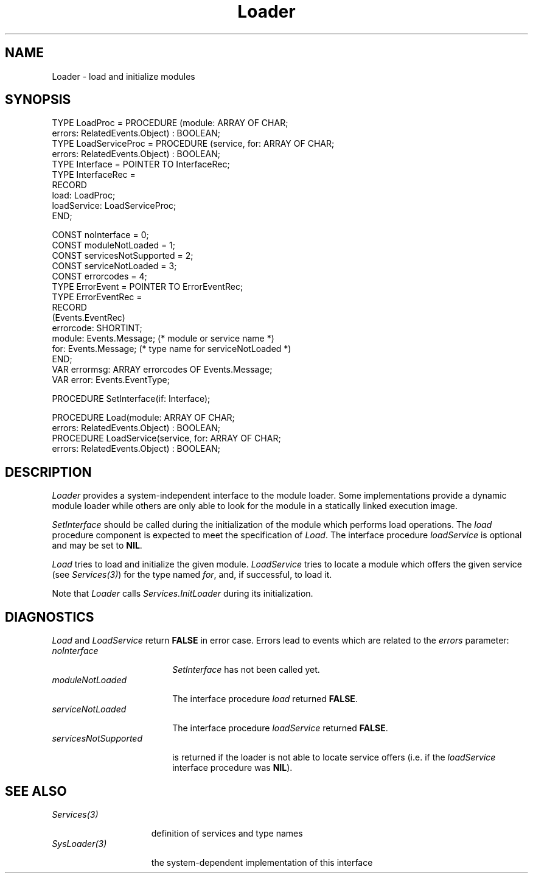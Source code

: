 .\" ---------------------------------------------------------------------------
.\" Ulm's Oberon System Documentation
.\" Copyright (C) 1989-1995 by University of Ulm, SAI, D-89069 Ulm, Germany
.\" ---------------------------------------------------------------------------
.\"    Permission is granted to make and distribute verbatim copies of this
.\" manual provided the copyright notice and this permission notice are
.\" preserved on all copies.
.\" 
.\"    Permission is granted to copy and distribute modified versions of
.\" this manual under the conditions for verbatim copying, provided also
.\" that the sections entitled "GNU General Public License" and "Protect
.\" Your Freedom--Fight `Look And Feel'" are included exactly as in the
.\" original, and provided that the entire resulting derived work is
.\" distributed under the terms of a permission notice identical to this
.\" one.
.\" 
.\"    Permission is granted to copy and distribute translations of this
.\" manual into another language, under the above conditions for modified
.\" versions, except that the sections entitled "GNU General Public
.\" License" and "Protect Your Freedom--Fight `Look And Feel'", and this
.\" permission notice, may be included in translations approved by the Free
.\" Software Foundation instead of in the original English.
.\" ---------------------------------------------------------------------------
.de Pg
.nf
.ie t \{\
.	sp 0.3v
.	ps 9
.	ft CW
.\}
.el .sp 1v
..
.de Pe
.ie t \{\
.	ps
.	ft P
.	sp 0.3v
.\}
.el .sp 1v
.fi
..
'\"----------------------------------------------------------------------------
.de Tb
.br
.nr Tw \w'\\$1MMM'
.in +\\n(Twu
..
.de Te
.in -\\n(Twu
..
.de Tp
.br
.ne 2v
.in -\\n(Twu
\fI\\$1\fP
.br
.in +\\n(Twu
.sp -1
..
'\"----------------------------------------------------------------------------
'\" Is [prefix]
'\" Ic capability
'\" If procname params [rtype]
'\" Ef
'\"----------------------------------------------------------------------------
.de Is
.br
.ie \\n(.$=1 .ds iS \\$1
.el .ds iS "
.nr I1 5
.nr I2 5
.in +\\n(I1
..
.de Ic
.sp .3
.in -\\n(I1
.nr I1 5
.nr I2 2
.in +\\n(I1
.ti -\\n(I1
If
\.I \\$1
\.B IN
\.IR caps :
.br
..
.de If
.ne 3v
.sp 0.3
.ti -\\n(I2
.ie \\n(.$=3 \fI\\$1\fP: \fBPROCEDURE\fP(\\*(iS\\$2) : \\$3;
.el \fI\\$1\fP: \fBPROCEDURE\fP(\\*(iS\\$2);
.br
..
.de Ef
.in -\\n(I1
.sp 0.3
..
'\"----------------------------------------------------------------------------
'\"	Strings - made in Ulm (tm 8/87)
'\"
'\"				troff or new nroff
'ds A \(:A
'ds O \(:O
'ds U \(:U
'ds a \(:a
'ds o \(:o
'ds u \(:u
'ds s \(ss
'\"
'\"     international character support
.ds ' \h'\w'e'u*4/10'\z\(aa\h'-\w'e'u*4/10'
.ds ` \h'\w'e'u*4/10'\z\(ga\h'-\w'e'u*4/10'
.ds : \v'-0.6m'\h'(1u-(\\n(.fu%2u))*0.13m+0.06m'\z.\h'0.2m'\z.\h'-((1u-(\\n(.fu%2u))*0.13m+0.26m)'\v'0.6m'
.ds ^ \\k:\h'-\\n(.fu+1u/2u*2u+\\n(.fu-1u*0.13m+0.06m'\z^\h'|\\n:u'
.ds ~ \\k:\h'-\\n(.fu+1u/2u*2u+\\n(.fu-1u*0.13m+0.06m'\z~\h'|\\n:u'
.ds C \\k:\\h'+\\w'e'u/4u'\\v'-0.6m'\\s6v\\s0\\v'0.6m'\\h'|\\n:u'
.ds v \\k:\(ah\\h'|\\n:u'
.ds , \\k:\\h'\\w'c'u*0.4u'\\z,\\h'|\\n:u'
'\"----------------------------------------------------------------------------
.ie t .ds St "\v'.3m'\s+2*\s-2\v'-.3m'
.el .ds St *
.de cC
.IP "\fB\\$1\fP"
..
'\"----------------------------------------------------------------------------
.de Op
.TP
.SM
.ie \\n(.$=2 .BI (+|\-)\\$1 " \\$2"
.el .B (+|\-)\\$1
..
.de Mo
.TP
.SM
.BI \\$1 " \\$2"
..
'\"----------------------------------------------------------------------------
.TH Loader 3 "Last change: 16 September 1996" "Release 0.5" "Ulm's Oberon System"
.SH NAME
Loader \- load and initialize modules
.SH SYNOPSIS
.Pg
TYPE LoadProc = PROCEDURE (module: ARRAY OF CHAR;
                           errors: RelatedEvents.Object) : BOOLEAN;
TYPE LoadServiceProc = PROCEDURE (service, for: ARRAY OF CHAR;
                                  errors: RelatedEvents.Object) : BOOLEAN;
TYPE Interface = POINTER TO InterfaceRec;
TYPE InterfaceRec =
   RECORD
      load: LoadProc;
      loadService: LoadServiceProc;
   END;
.sp 0.7
CONST noInterface = 0;
CONST moduleNotLoaded = 1;
CONST servicesNotSupported = 2;
CONST serviceNotLoaded = 3;
CONST errorcodes = 4;
.sp 0.2
TYPE ErrorEvent = POINTER TO ErrorEventRec;
TYPE ErrorEventRec =
   RECORD
      (Events.EventRec)
      errorcode: SHORTINT;
      module: Events.Message; (* module or service name *)
      for: Events.Message; (* type name for serviceNotLoaded *)
   END;
VAR errormsg: ARRAY errorcodes OF Events.Message;
VAR error: Events.EventType;
.sp 0.7
PROCEDURE SetInterface(if: Interface);
.sp 0.7
PROCEDURE Load(module: ARRAY OF CHAR;
               errors: RelatedEvents.Object) : BOOLEAN;
PROCEDURE LoadService(service, for: ARRAY OF CHAR;
                      errors: RelatedEvents.Object) : BOOLEAN;
.Pe
.SH DESCRIPTION
.I Loader
provides a system-independent interface to the module loader.
Some implementations provide a dynamic module loader while others
are only able to look for the module in a statically linked
execution image.
.PP
.I SetInterface
should be called during the initialization of the module
which performs load operations.
The \fIload\fP procedure component is expected to meet
the specification of \fILoad\fP.
The interface procedure \fIloadService\fP is optional
and may be set to \fBNIL\fP.
.PP
.I Load
tries to load and initialize the given module.
.I LoadService
tries to locate a module which offers the given
service (see \fIServices(3)\fP) for the type
named \fIfor\fP, and, if successful, to load it.
.PP
Note that \fILoader\fP calls \fIServices.InitLoader\fP
during its initialization.
.SH DIAGNOSTICS
.I Load
and
.I LoadService
return \fBFALSE\fP in error case.
Errors lead to events which are related to the \fIerrors\fP
parameter:
.Tb moduleNotLoaded
.Tp noInterface
\fISetInterface\fP has not been called yet.
.Tp moduleNotLoaded
The interface procedure \fIload\fP returned \fBFALSE\fP.
.Tp serviceNotLoaded
The interface procedure \fIloadService\fP
returned \fBFALSE\fP.
.Tp servicesNotSupported
is returned if the loader is not able to
locate service offers (i.e. if the \fIloadService\fP
interface procedure was \fBNIL\fP).
.Te
.SH "SEE ALSO"
.Tb SysLoader(3)
.Tp Services(3)
definition of services and type names
.Tp SysLoader(3)
the system-dependent implementation of this interface
.Te
.\" ---------------------------------------------------------------------------
.\" $Id: Loader.3,v 1.2 1996/09/16 16:23:24 borchert Exp $
.\" ---------------------------------------------------------------------------
.\" $Log: Loader.3,v $
.\" Revision 1.2  1996/09/16  16:23:24  borchert
.\" dynamic loading of service providers added
.\"
.\" Revision 1.1  1993/06/11  11:18:31  borchert
.\" Initial revision
.\"
.\" ---------------------------------------------------------------------------

